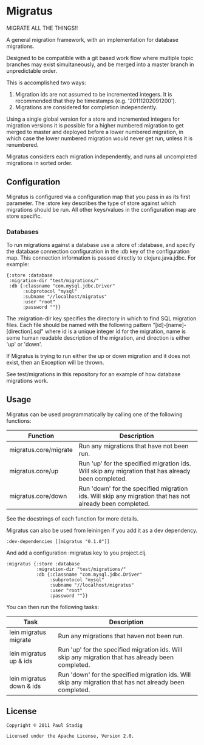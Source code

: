 * Migratus
  MIGRATE ALL THE THINGS!!

  A general migration framework, with an implementation for database migrations.

  Designed to be compatible with a git based work flow where multiple topic
  branches may exist simultaneously, and be merged into a master branch in
  unpredictable order.

  This is accomplished two ways:
  1. Migration ids are not assumed to be incremented integers.  It is
     recommended that they be timestamps (e.g. '20111202091200').
  2. Migrations are considered for completion independently.

  Using a single global version for a store and incremented integers for
  migration versions it is possible for a higher numbered migration to get
  merged to master and deployed before a lower numbered migration, in which case
  the lower numbered migration would never get run, unless it is renumbered.

  Migratus considers each migration independently, and runs all uncompleted
  migrations in sorted order.
** Configuration
   Migratus is configured via a configuration map that you pass in as its first
   parameter.  The :store key describes the type of store against which
   migrations should be run.  All other keys/values in the configuration map are
   store specific.
*** Databases
    To run migrations against a database use a :store of :database, and specify
    the database connection configuration in the :db key of the configuration
    map.  This connection information is passed directly to clojure.java.jdbc.
    For example:

    : {:store :database
    :  :migration-dir "test/migrations/"
    :  :db {:classname "com.mysql.jdbc.Driver"
    :       :subprotocol "mysql"
    :       :subname "//localhost/migratus"
    :       :user "root"
    :       :password ""}}

    The :migration-dir key specifies the directory in which to find SQL
    migration files.  Each file should be named with the following pattern
    "[id]-[name]-[direction].sql" where id is a unique integer id for the
    migration, name is some human readable description of the migration, and
    direction is either 'up' or 'down'.

    If Migratus is trying to run either the up or down migration and it does not
    exist, then an Exception will be thrown.

    See test/migrations in this repository for an example of how database
    migrations work.
** Usage
   Migratus can be used programmatically by calling one of the following
   functions:

   | Function              | Description                                                                                              |
   |-----------------------+----------------------------------------------------------------------------------------------------------|
   | migratus.core/migrate | Run any migrations that have not been run.                                                               |
   | migratus.core/up      | Run 'up' for the specified migration ids. Will skip any migration that has already been completed.       |
   | migratus.core/down    | Run 'down' for the specified migration ids. Will skip any migration that has not already been completed. |

   See the docstrings of each function for more details.

   Migratus can also be used from leiningen if you add it as a dev dependency.

   : :dev-dependencies [[migratus "0.1.0"]]

   And add a configuration :migratus key to you project.clj.

   : :migratus {:store :database
   :            :migration-dir "test/migrations/"
   :            :db {:classname "com.mysql.jdbc.Driver"
   :                 :subprotocol "mysql"
   :                 :subname "//localhost/migratus"
   :                 :user "root"
   :                 :password ""}}

   You can then run the following tasks:

   | Task                     | Description                                                                                               |
   |--------------------------+-----------------------------------------------------------------------------------------------------------|
   | lein migratus migrate    | Run any migrations that haven not been run.                                                               |
   | lein migratus up & ids   | Run 'up' for the specified migration ids.  Will skip any migration that has already been completed.       |
   | lein migratus down & ids | Run 'down' for the specified migration ids.  Will skip any migration that has not already been completed. |
** License
   : Copyright © 2011 Paul Stadig
   : 
   : Licensed under the Apache License, Version 2.0.
